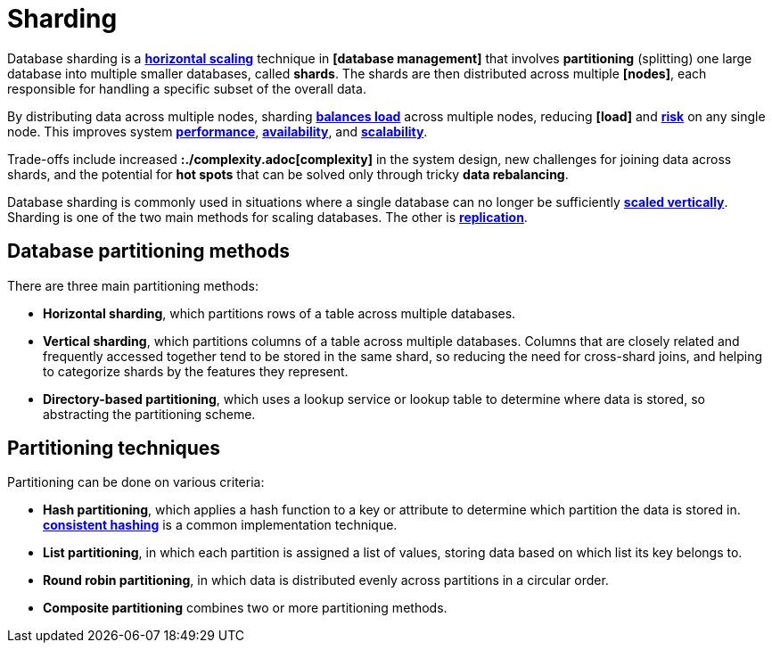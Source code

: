 = Sharding

// TODO: https://www.mongodb.com/resources/products/capabilities/database-sharding-explained
// TODO: https://blog.algomaster.io/p/what-is-database-sharding
// TODO: https://aws.amazon.com/what-is/database-sharding/#:~:text=Database%20sharding%20splits%20a%20single,original%20database%27s%20schema%20or%20design

Database sharding is a *link:./horizontal-scaling.adoc[horizontal scaling]* technique in *[database management]* that involves *partitioning* (splitting) one large database into multiple smaller databases, called *shards*. The shards are then distributed across multiple *[nodes]*, each responsible for handling a specific subset of the overall data.

By distributing data across multiple nodes, sharding *link:./load-balancing.adoc[balances load]* across multiple nodes, reducing *[load]* and *link:./fault-tolerance.adoc[risk]* on any single node. This improves system *link:./performance.adoc[performance]*, *link:./availability.adoc[availability]*, and *link:./scalability.adoc[scalability]*.

Trade-offs include increased *:./complexity.adoc[complexity]* in the system design, new challenges for joining data across shards, and the potential for *hot spots* that can be solved only through tricky *data rebalancing*.

Database sharding is commonly used in situations where a single database can no longer be sufficiently *link:./vertical-scaling.adoc[scaled vertically]*. Sharding is one of the two main methods for scaling databases. The other is *link:./replication.adoc[replication]*.

== Database partitioning methods

There are three main partitioning methods:

* *Horizontal sharding*, which partitions rows of a table across multiple databases.

* *Vertical sharding*, which partitions columns of a table across multiple databases. Columns that are closely related and frequently accessed together tend to be stored in the same shard, so reducing the need for cross-shard joins, and helping to categorize shards by the features they represent.

* *Directory-based partitioning*, which uses a lookup service or lookup table to determine where data is stored, so abstracting the partitioning scheme.

== Partitioning techniques

Partitioning can be done on various criteria:

* *Hash partitioning*, which applies a hash function to a key or attribute to determine which partition the data is stored in. *link:./consistent-hashing.adoc[consistent hashing]* is a common implementation technique.

* *List partitioning*, in which each partition is assigned a list of values, storing data based on which list its key belongs to.

* *Round robin partitioning*, in which data is distributed evenly across partitions in a circular order.

* *Composite partitioning* combines two or more partitioning methods.
